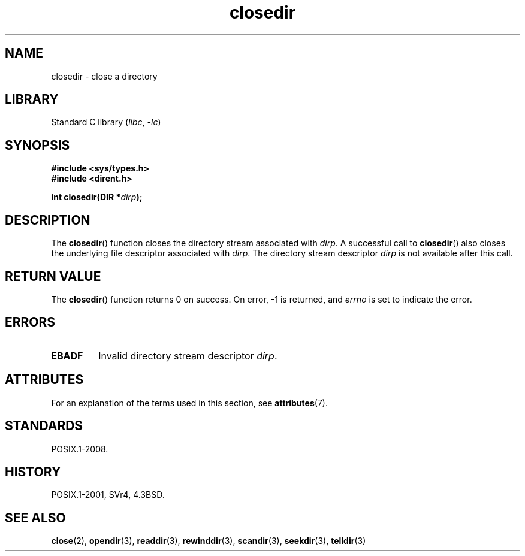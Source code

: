 '\" t
.\" Copyright, The contributors to the Linux man-pages project
.\"
.\" SPDX-License-Identifier: Linux-man-pages-copyleft
.\"
.TH closedir 3 (date) "Linux man-pages (unreleased)"
.SH NAME
closedir \- close a directory
.SH LIBRARY
Standard C library
.RI ( libc ,\~ \-lc )
.SH SYNOPSIS
.nf
.B #include <sys/types.h>
.B #include <dirent.h>
.P
.BI "int closedir(DIR *" dirp );
.fi
.SH DESCRIPTION
The
.BR closedir ()
function closes the directory stream associated with
.IR dirp .
A successful call to
.BR closedir ()
also closes the underlying file descriptor associated with
.IR dirp .
The directory stream descriptor
.I dirp
is not available
after this call.
.SH RETURN VALUE
The
.BR closedir ()
function returns 0 on success.
On error, \-1 is returned, and
.I errno
is set to indicate the error.
.SH ERRORS
.TP
.B EBADF
Invalid directory stream descriptor
.IR dirp .
.SH ATTRIBUTES
For an explanation of the terms used in this section, see
.BR attributes (7).
.TS
allbox;
lbx lb lb
l l l.
Interface	Attribute	Value
T{
.na
.nh
.BR closedir ()
T}	Thread safety	MT-Safe
.TE
.SH STANDARDS
POSIX.1-2008.
.SH HISTORY
POSIX.1-2001, SVr4, 4.3BSD.
.SH SEE ALSO
.BR close (2),
.BR opendir (3),
.BR readdir (3),
.BR rewinddir (3),
.BR scandir (3),
.BR seekdir (3),
.BR telldir (3)
